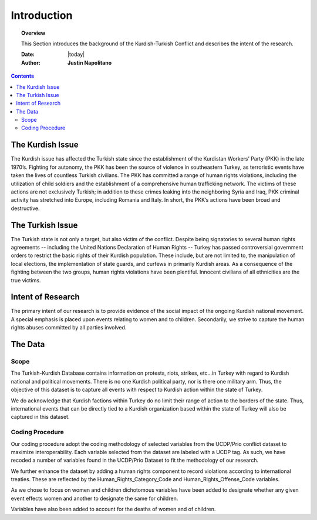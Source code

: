 .. _introduction:



############
Introduction
############



.. topic:: Overview

    This Section introduces the background of the Kurdish-Turkish Conflict and describes the intent of the research. 


    :Date: |today|
    :Author: **Justin Napolitano**



.. contents:: 
    :depth: 3


The Kurdish Issue
=================


The Kurdish issue has affected the Turkish state since the establishment of the Kurdistan Workers’ Party (PKK) in the late 1970’s. Fighting for autonomy, the PKK has been the source of violence in southeastern Turkey, as terroristic events have taken the lives of countless Turkish civilians. The PKK has committed a range of human rights violations, including the utilization of child soldiers and the establishment of a comprehensive human trafficking network. The victims of these actions are not exclusively Turkish; in addition to these crimes leaking into the neighboring Syria and Iraq, PKK criminal activity has stretched into Europe, including Romania and Italy. In short, the PKK’s actions have been broad and destructive.


The Turkish Issue
=================

The Turkish state is not only a target, but also victim of the conflict. Despite being signatories to several human rights agreements -- including the United Nations Declaration of Human Rights -- Turkey has passed controversial government orders to restrict the basic rights of their Kurdish population. These include, but are not limited to, the manipulation of local elections, the implementation of state guards, and curfews in primarily Kurdish areas. As a consequence of the fighting between the two groups, human rights violations have been plentiful.  Innocent civilians of all ethnicities are the true victims.


Intent of Research
===================

The primary intent of our research is to provide evidence of the social impact of the ongoing Kurdish national movement.  A special emphasis is placed upon events relating to women and to children. Secondarily, we strive to capture the human rights abuses committed by all parties involved.  

The Data
========

Scope
-----

The Turkish-Kurdish Database contains information on protests, riots, strikes, etc…in Turkey with regard to Kurdish national and political movements.  There is no one Kurdish political party, nor is there one military arm.  Thus, the objective of this dataset is to capture all events with respect to Kurdish action within the state of Turkey.  

We do acknowledge that Kurdish factions within Turkey do no limit their range of action to the borders of the state.  Thus, international events that can be directly tied to a Kurdish organization based within the state of Turkey will also be captured in this dataset.  

Coding Procedure
----------------

Our coding procedure adopt the coding methodology of selected variables from the UCDP/Prio conflict dataset to maximize interoperability.   Each variable selected from the dataset are labeled with a UCDP tag.  As such, we have recoded a number of variables found in the UCDP/Prio Dataset to fit the methodology of our research. 

We further enhance the dataset by adding a human rights component to record violations according to international treaties.  These are reflected by the Human_Rights_Category_Code and Human_Rights_Offense_Code variables.  

As we chose to focus on women and children dichotomous variables have been added to designate whether any given event effects women and another to designate the same for children. 

Variables have also been added to account for the deaths of women and of children. 